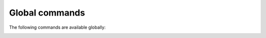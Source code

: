.. CAUTION: THIS FILE IS AUTO-GENERATED!


Global commands
---------------
The following commands are available globally:

.. _cmd.global.bclose:

.. describe:: bclose

    close a buffer

    optional arguments
        :---redraw: redraw current buffer after command has finished
        :---force: never ask for confirmation

.. _cmd.global.bnext:

.. describe:: bnext

    focus next buffer


.. _cmd.global.bprevious:

.. describe:: bprevious

    focus previous buffer


.. _cmd.global.buffer:

.. describe:: buffer

    focus buffer with given index

    argument
        buffer index to focus


.. _cmd.global.bufferlist:

.. describe:: bufferlist

    open a list of active buffers


.. _cmd.global.call:

.. describe:: call

    execute python code

    argument
        python command string to call


.. _cmd.global.compose:

.. describe:: compose

    compose a new email

    argument
        None

    optional arguments
        :---sender: sender
        :---template: path to a template message file
        :---tags: comma-separated list of tags to apply to message
        :---subject: subject line
        :---to: recipients
        :---cc: copy to
        :---bcc: blind copy to
        :---attach: attach files
        :---omit_signature: do not add signature
        :---spawn: spawn editor in new terminal

.. _cmd.global.confirmsequence:

.. describe:: confirmsequence

    prompt to confirm a sequence of commands

    argument
        Additional message to prompt


.. _cmd.global.exit:

.. describe:: exit

    shut down cleanly


.. _cmd.global.flush:

.. describe:: flush

    flush write operations or retry until committed


.. _cmd.global.help:

.. describe:: help

    display help for a command (use 'bindings' to display all keybindings
    interpreted in current mode)

    argument
        command or 'bindings'


.. _cmd.global.move:

.. describe:: move

    move focus in current buffer

    argument
        up, down, [half]page up, [half]page down, first, last


.. _cmd.global.namedqueries:

.. describe:: namedqueries

    opens named queries buffer


.. _cmd.global.prompt:

.. describe:: prompt

    prompts for commandline and interprets it upon select

    argument
        initial content


.. _cmd.global.pyshell:

.. describe:: pyshell

    open an interactive python shell for introspection


.. _cmd.global.refresh:

.. describe:: refresh

    refresh the current buffer


.. _cmd.global.reload:

.. describe:: reload

    reload all configuration files


.. _cmd.global.removequery:

.. describe:: removequery

    removes a "named query" from the database

    argument
        alias to remove

    optional arguments
        :---no-flush: postpone a writeout to the index (defaults to: 'True')

.. _cmd.global.repeat:

.. describe:: repeat

    repeat the command executed last time


.. _cmd.global.savequery:

.. describe:: savequery

    store query string as a "named query" in the database

    positional arguments
        0: alias to use for query string
        1: query string to store


    optional arguments
        :---no-flush: postpone a writeout to the index (defaults to: 'True')

.. _cmd.global.search:

.. describe:: search

    open a new search buffer. Search obeys the notmuch
    :ref:`search.exclude_tags <search.exclude_tags>` setting.

    argument
        search string

    optional arguments
        :---sort: sort order; valid choices are: 'oldest_first','newest_first','message_id','unsorted'

.. _cmd.global.shellescape:

.. describe:: shellescape

    run external command

    argument
        command line to execute

    optional arguments
        :---spawn: run in terminal window
        :---thread: run in separate thread
        :---refocus: refocus current buffer after command has finished

.. _cmd.global.taglist:

.. describe:: taglist

    opens taglist buffer

    argument
        regular expression to match tags against

    optional arguments
        :---tags: tags to display

